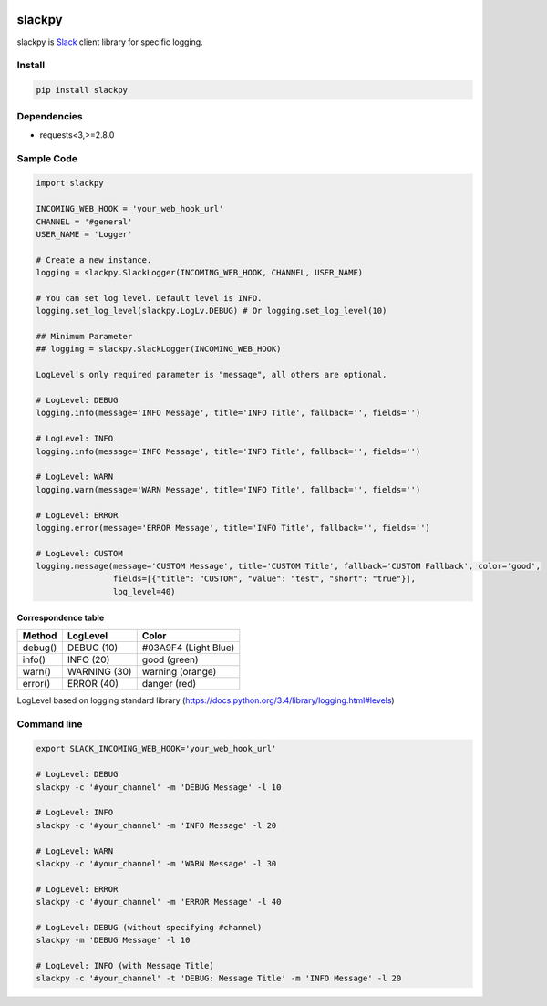 |Build Status|

slackpy
=======

slackpy is `Slack`_ client library for specific logging.

Install
-------

.. code:: sh

    pip install slackpy

Dependencies
------------

-  requests<3,>=2.8.0

Sample Code
-----------

.. code:: python

    import slackpy

    INCOMING_WEB_HOOK = 'your_web_hook_url'
    CHANNEL = '#general'
    USER_NAME = 'Logger'

    # Create a new instance.
    logging = slackpy.SlackLogger(INCOMING_WEB_HOOK, CHANNEL, USER_NAME)

    # You can set log level. Default level is INFO.
    logging.set_log_level(slackpy.LogLv.DEBUG) # Or logging.set_log_level(10)

    ## Minimum Parameter
    ## logging = slackpy.SlackLogger(INCOMING_WEB_HOOK)

    LogLevel's only required parameter is "message", all others are optional.

    # LogLevel: DEBUG
    logging.info(message='INFO Message', title='INFO Title', fallback='', fields='')

    # LogLevel: INFO
    logging.info(message='INFO Message', title='INFO Title', fallback='', fields='')

    # LogLevel: WARN
    logging.warn(message='WARN Message', title='INFO Title', fallback='', fields='')

    # LogLevel: ERROR
    logging.error(message='ERROR Message', title='INFO Title', fallback='', fields='')

    # LogLevel: CUSTOM
    logging.message(message='CUSTOM Message', title='CUSTOM Title', fallback='CUSTOM Fallback', color='good',
                    fields=[{"title": "CUSTOM", "value": "test", "short": "true"}],
                    log_level=40)

Correspondence table
~~~~~~~~~~~~~~~~~~~~

+-----------+----------------+------------------------+
| Method    | LogLevel       | Color                  |
+===========+================+========================+
| debug()   | DEBUG (10)     | #03A9F4 (Light Blue)   |
+-----------+----------------+------------------------+
| info()    | INFO (20)      | good (green)           |
+-----------+----------------+------------------------+
| warn()    | WARNING (30)   | warning (orange)       |
+-----------+----------------+------------------------+
| error()   | ERROR (40)     | danger (red)           |
+-----------+----------------+------------------------+

LogLevel based on logging standard library
(https://docs.python.org/3.4/library/logging.html#levels)

Command line
------------

.. code:: sh

    export SLACK_INCOMING_WEB_HOOK='your_web_hook_url'

    # LogLevel: DEBUG
    slackpy -c '#your_channel' -m 'DEBUG Message' -l 10

    # LogLevel: INFO
    slackpy -c '#your_channel' -m 'INFO Message' -l 20

    # LogLevel: WARN
    slackpy -c '#your_channel' -m 'WARN Message' -l 30

    # LogLevel: ERROR
    slackpy -c '#your_channel' -m 'ERROR Message' -l 40

    # LogLevel: DEBUG (without specifying #channel)
    slackpy -m 'DEBUG Message' -l 10

    # LogLevel: INFO (with Message Title)
    slackpy -c '#your_channel' -t 'DEBUG: Message Title' -m 'INFO Message' -l 20

.. _Slack: https://slack.com

.. |Build Status| image:: https://travis-ci.org/iktakahiro/slackpy.svg
   :target: https://travis-ci.org/iktakahiro/slackpy
